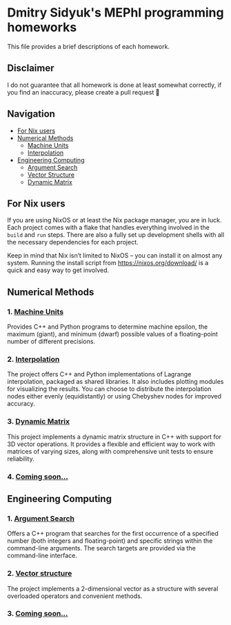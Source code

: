 * Dmitry Sidyuk's MEPhI programming homeworks

This file provides a brief descriptions of each homework.

** Disclaimer

I do not guarantee that all homework is done at least somewhat correctly, if you find an inaccuracy, please create a pull request 🫶

** Navigation
- [[#for-nix-users][For Nix users]]
- [[#numerical-methods][Numerical Methods]]
  - [[#1-machine-units][Machine Units]]
  - [[#2-interpolation][Interpolation]]
- [[#engineering-computing][Engineering Computing]]
  - [[#1-argument-search][Argument Search]]
  - [[#2-vector-structure][Vector Structure]]
  - [[#2-dynamic-matrix][Dynamic Matrix]]

** For Nix users

If you are using NixOS or at least the Nix package manager, you are in luck. Each project comes with a flake that handles everything involved in the ~build~ and ~run~ steps. There are also a fully set up development shells with all the necessary dependencies for each project.

Keep in mind that Nix isn’t limited to NixOS -- you can install it on almost any system. Running the install script from https://nixos.org/download/ is a quick and easy way to get involved.

** Numerical Methods

*** 1. [[https://github.com/seajoyer/Machine_units][Machine Units]]

Provides C++ and Python programs to determine machine epsilon, the maximum (giant), and minimum (dwarf) possible values of a floating-point number of different precisions.

*** 2. [[https://github.com/seajoyer/Interpolation][Interpolation]]

The project offers C++ and Python implementations of Lagrange interpolation, packaged as shared libraries. It also includes plotting modules for visualizing the results. You can choose to distribute the interpolation nodes either evenly (equidistantly) or using Chebyshev nodes for improved accuracy.

*** 3. [[https://github.com/seajoyer/Dynamic_matrix][Dynamic Matrix]]

This project implements a dynamic matrix structure in C++ with support for 3D vector operations. It provides a flexible and efficient way to work with matrices of varying sizes, along with comprehensive unit tests to ensure reliability.

*** 4. [[https://www.youtube.com/watch?v=dQw4w9WgXcQ][Coming soon...]]

** Engineering Computing

*** 1. [[https://github.com/seajoyer/Argument_search][Argument Search]]

Offers a C++ program that searches for the first occurrence of a specified number (both integers and floating-point) and specific strings within the command-line arguments. The search targets are provided via the command-line interface.

*** 2. [[https://github.com/seajoyer/Vector_structure][Vector structure]]

The project implements a 2-dimensional vector as a structure with several overloaded operators and convenient methods.

*** 3. [[https://www.youtube.com/watch?v=dQw4w9WgXcQ][Coming soon...]]
